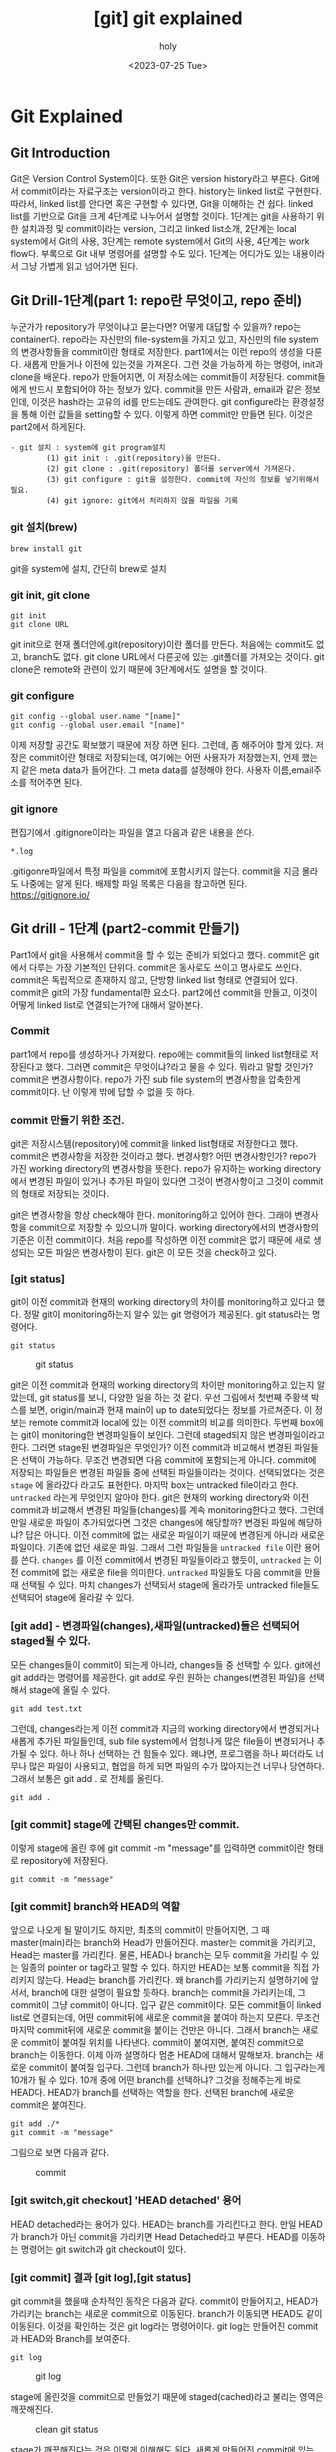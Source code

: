 :PROPERTIES:
:ID:       9B8444BA-C218-4CE8-9483-DB4397F067FB
:mtime:    20230727111313 20230727100359 20230727083551 20230727011914 20230726135411 20230726125330 20230726114817 20230726034226 20230726023504 20230726005619 20230725233229
:ctime:    20230725233229
:END:
#+title: [git] git explained
#+AUTHOR: holy
#+EMAIL: hoyoul.park@gmail.com
#+DATE: <2023-07-25 Tue>
#+DESCRIPTION: 이전에 작성했던 git explained 초고.
#+HUGO_DRAFT: true
* Git Explained
** Git Introduction
#+begin_attention
Git은 Version Control System이다. 또한 Git은 version history라고
부른다. Git에서 commit이라는 자료구조는 version이라고 한다. history는
linked list로 구현한다. 따라서, linked list를 안다면 혹은 구현할 수
있다면, Git을 이해하는 건 쉽다. linked list를 기반으로 Git을 크게
4단계로 나누어서 설명할 것이다. 1단계는 git을 사용하기 위한 설치과정
및 commit이라는 version, 그리고 linked list소개, 2단계는 local
system에서 Git의 사용, 3단계는 remote system에서 Git의 사용, 4단계는
work flow다. 부록으로 Git 내부 명령어를 설명할 수도 있다. 1단계는
어디가도 있는 내용이라서 그냥 가볍게 읽고 넘어가면 된다.
#+end_attention
**  Git Drill-1단계(part 1: repo란 무엇이고, repo 준비)
누군가가 repository가 무엇이냐고 묻는다면? 어떻게 대답할 수 있을까?
repo는 container다. repo라는 자신만의 file-system을 가지고 있고,
자신만의 file system의 변경사항들을 commit이란 형태로
저장한다. part1에서는 이런 repo의 생성을 다룬다. 새롭게 만들거나
이전에 있는것을 가져온다. 그런 것을 가능하게 하는 명령어, init과
clone을 배운다. repo가 만들어지면, 이 저장소에는 commit들이
저장된다. commit들에게 반드시 포함되어야 하는 정보가 있다. commit을
만든 사람과, email과 같은 정보인데, 이것은 hash라는 고유의 id를
만드는데도 관여한다. git configure라는 환경설정을 통해 이런 값들을
setting할 수 있다. 이렇게 하면 commit만 만들면 된다. 이것은 part2에서
하게된다.

#+begin_example
  - git 설치 : system에 git program설치
          (1) git init : .git(repository)을 만든다.
          (2) git clone : .git(repository) 폴더를 server에서 가져온다.
          (3) git configure : git을 설정한다. commit에 자신의 정보를 넣기위해서 필요.
          (4) git ignore: git에서 처리하지 않을 파일을 기록
 #+end_example

*** git 설치(brew)
#+begin_example
brew install git
#+end_example
git을 system에 설치, 간단히 brew로 설치

*** git init, git clone

#+begin_example
git init
git clone URL
 #+end_example
git init으로 현재 폴더안에.git(repository)이란 폴더를 만든다. 처음에는
commit도 없고, branch도 없다.  git clone URL에서 다른곳에 있는
.git폴더를 가져오는 것이다. git clone은 remote와 관련이 있기 때문에
3단계에서도 설명을 할 것이다.

*** git configure

#+begin_example
git config --global user.name "[name]"
git config --global user.email "[name]"
#+end_example
이제 저장할 공간도 확보했기 때문에 저장 하면 된다. 그런데, 좀 해주어야
할게 있다.  저장은 commit이란 형태로 저장되는데, 여기에는 어떤
사용자가 저장했는지, 언제 했는지 같은 meta data가 들어간다. 그 meta
data를 설정해야 한다. 사용자 이름,email주소를 적어주면 된다.

*** git ignore
편집기에서 .gitignore이라는 파일을 열고 다음과 같은 내용을 쓴다.
#+begin_example
*.log
#+end_example
.gitigonre파일에서 특정 파일을 commit에 포함시키지 않는다. commit을
지금 몰라도 나중에는 알게 된다.  배제할 파일 목록은 다음을 참고하면
된다.  https://gitignore.io/

** Git drill - 1단계 (part2-commit 만들기)
#+begin_attention
Part1에서 git을 사용해서 commit을 할 수 있는 준비가 되었다고
했다. commit은 git에서 다루는 가장 기본적인 단위다. commit은 동사로도
쓰이고 명사로도 쓰인다. commit은 독립적으로 존재하지 않고, 단방향
linked list 형태로 연결되어 있다.  commit은 git의 가장 fundamental한
요소다. part2에선 commit을 만들고, 이것이 어떻게 linked list로
연결되는가?에 대해서 알아본다.
#+end_attention
*** Commit
part1에서 repo를 생성하거나 가져왔다. repo에는 commit들의 linked
list형태로 저장된다고 했다. 그러면 commit은 무엇이냐?라고 물을 수
있다. 뭐라고 말할 것인가? commit은 변경사항이다. repo가 가진 sub file
system의 변경사항을 압축한게 commit이다. 난 이렇게 밖에 답할 수 없을
듯 하다.

*** commit 만들기 위한 조건.
git은 저장시스템(repository)에 commit을 linked list형태로 저장한다고
했다. commit은 변경사항을 저장한 것이라고 했다. 변경사항? 어떤
변경사항인가? repo가 가진 working directory의 변경사항을 뜻한다.
repo가 유지하는 working directory에서 변경된 파일이 있거나 추가된
파일이 있다면 그것이 변경사항이고 그것이 commit의 형태로 저장되는
것이다.

git은 변경사항을 항상 check해야 한다. monitoring하고 있어야
한다. 그래야 변경사항을 commit으로 저장할 수 있으니까 말이다. working
directory에서의 변경사항의 기준은 이전 commit이다. 처음 repo를
작성하면 이전 commit은 없기 때문에 새로 생성되는 모든 파일은 변경사항이
된다. git은 이 모든 것을 check하고 있다. 

*** [git status]
git이 이전 commit과 현재의 working directory의 차이를 monitoring하고
있다고 했다. 정말 git이 monitoring하는지 알수 있는 git 명령어가
제공된다. git status라는 명령어다.
#+BEGIN_SRC text
git status
#+END_SRC

#+CAPTION: git status
#+NAME: git status
#+attr_html: :width 600px
#+attr_latex: :width 100px
[[../static/img/git/git_status1.png]]

git은 이전 commit과 현재의 working directory의 차이만 monitoring하고
있는지 알았는데, git status를 보니, 다양한 일을 하는 것 같다. 우선
그림에서 첫번째 주황색 박스를 보면, origin/main과 현재 main이 up to
date되었다는 정보를 가르쳐준다. 이 정보는 remote commit과 local에 있는
이전 commit의 비교를 의미한다. 두번째 box에는 git이 monitoring한
변경파일들이 보인다. 그런데 staged되지 않은 변경파일이라고
한다. 그러면 stage된 변경파일은 무엇인가? 이전 commit과 비교해서
변경된 파일들은 선택이 가능하다. 무조건 변경되면 다음 commit에
포함되는게 아니다. commit에 저장되는 파일들은 변경된 파일들 중에
선택된 파일들이라는 것이다. 선택되었다는 것은 =stage= 에 올라갔다
라고도 표현한다. 마지막 box는 untracked file이라고 한다. =untracked=
라는게 무엇인지 알아야 한다. git은 현재의 working directory와 이전
commit과 비교해서 변경된 파일들(changes)를 계속 monitoring한다고
했다. 그런데 만일 새로운 파일이 추가되었다면 그것은 changes에
해당할까? 변경된 파일에 해당하냐? 답은 아니다. 이전 commit에 없는
새로운 파일이기 때문에 변경된게 아니라 새로운 파일이다. 기존에 없던
새로운 파일. 그래서 그런 파일들을 =untracked file= 이란 용어를
쓴다. =changes= 를 이전 commit에서 변경된 파일들이라고 했듯이,
=untracked= 는 이전 commit에 없는 새로운 file을 의미한다. =untracked=
파일들도 다음 commit을 만들때 선택될 수 있다. 마치 changes가 선택되서
stage에 올라가듯 untracked file들도 선택되어 stage에 올라갈 수 있다.

*** [git add] - 변경파일(changes),새파일(untracked)들은 선택되어 staged될 수 있다.

모든 changes들이 commit이 되는게 아니라, changes들 중 선택할 수 있다.
git에선 git add라는 명령어를 제공한다.  git add로 우린 원하는
changes(변경된 파일)을 선택해서 stage에 올릴 수 있다.
#+BEGIN_SRC text
git add test.txt
#+END_SRC

그런데, changes라는게 이전 commit과 지금의 working directory에서
변경되거나 새롭게 추가된 파일들인데, sub file system에서 엄청나게 많은
file들이 변경되거나 추가될 수 있다. 하나 하나 선택하는 건 힘들수
있다. 왜냐면, 프로그램을 하나 짜더라도 너무나 많은 파일이 사용되고,
협업을 하게 되면 파일의 수가 많아지는건 너무나 당연하다. 그래서 보통은
git add . 로 전체를 올린다.

#+BEGIN_SRC text
git add .
#+END_SRC

*** [git commit] stage에 간택된 changes만 commit.
이렇게 stage에 올린 후에 git commit -m
"message"를 입력하면 commit이란 형태로 repository에 저장된다.

#+BEGIN_SRC text
git commit -m "message"
#+END_SRC


*** [git commit] branch와 HEAD의 역할
앞으로 나오게 될 말이기도 하지만, 최초의 commit이 만들어지면, 그 때
master(main)라는 branch와 Head가 만들어진다. master는 commit을
가리키고, Head는 master를 가리킨다. 물론, HEAD나 branch는 모두
commit을 가리킬 수 있는 일종의 pointer or tag라고 말할 수 있다. 하지만
HEAD는 보통 commit을 직접 가리키지 않는다. Head는 branch를
가리킨다. 왜 branch를 가리키는지 설명하기에 앞서서, branch에 대한
설명이 필요할 듯하다. branch는 commit을 가리키는데, 그 commit이 그냥
commit이 아니다. 입구 같은 commit이다. 모든 commit들이 linked list로
연결되는데, 어떤 commit뒤에 새로운 commit을 붙여야 하는지
모른다. 무조건 마지막 commit뒤에 새로운 commit을 붙이는 건만은
아니다. 그래서 branch는 새로운 commit이 붙여질 위치를
나타낸다. commit이 붙여지면, 붙여진 commit으로 branch는 이동한다. 이제
아까 설명하다 멈춘 HEAD에 대해서 말해보자. branch는 새로운 commit이
붙여질 입구다. 그런데 branch가 하나만 있는게 아니다. 그 입구라는게
10개가 될 수 있다. 10개 중에 어떤 branch를 선택하냐? 그것을 정해주는게
바로 HEAD다. HEAD가 branch를 선택하는 역할을 한다. 선택된 branch에
새로운 commit은 붙여진다.

#+begin_example
git add ./*
git commit -m "message"
#+end_example

그림으로 보면 다음과 같다.

#+CAPTION: commit
#+NAME: commit.png
[[../static/img/git/commit.png]]

*** [git switch,git checkout] 'HEAD detached' 용어
HEAD detached라는 용어가 있다. HEAD는 branch를 가리킨다고 한다. 만일
HEAD가 branch가 아닌 commit을 가리키면 Head Detached라고
부른다. HEAD를 이동하는 명령어는 git switch과 git checkout이 있다.

*** [git commit] 결과 [git log],[git status]
git commit을 했을때 순차적인 동작은 다음과 같다. commit이 만들어지고,
HEAD가 가리키는 branch는 새로운 commit으로 이동된다. branch가 이동되면
HEAD도 같이 이동된다. 이것을 확인하는 것은 git log라는 명령어이다. git
log는 만들어진 commit과 HEAD와 Branch를 보여준다.

#+BEGIN_SRC text
git log
#+END_SRC

#+CAPTION: git log
#+NAME: git log
#+attr_html: :width 600px
#+attr_latex: :width 100px
[[../static/img/git/git_log.png]]

stage에 올린것을 commit으로 만들었기 때문에 staged(cached)라고 불리는
영역은 깨끗해진다.

#+CAPTION: clean git status
#+NAME: clean git status
#+attr_html: :width 600px
#+attr_latex: :width 100px
[[../static/img/git/clean_git_status.png]]

stage가 깨끗해진다는 것은 이렇게 이해해도 된다. 새롭게 만들어진
commit에 있는 working directory는 현재 working directory와 동일하기
때문에 changes가 없는건 당연하다. 라고 이해할 수 있다.

*** [git rm] stage에서 내리는법(unstage)
#+begin_example
(use "git rm --cached <file>..." to unstage)
#+end_example
stage를 다른 말로 cached라고 부르기도 한다. git rm으로 stage에
올린것을 지우면 된다.


*** [git reset] commit취소 그리고 이동
commit을 만들었는데, 잘못 만들었다. 취소하고 싶다. 이것은 좀 복잡한
내부처리 과정을 거친다. 취소라는 단어보단, 어떻게 보면 Head와
branch이동인데, 그냥 취소라고 하자. 두 가지 경우가 있다. 하나는 만든
commit이 최초의 commit인 경우와, 두번째는 만든 commit이 최초 commit이
아닌 경우다.

**** 최초 commit인 경우.
commit을 삭제하면 이전의 상태로 가야 한다. 이전 상태는 아무것도 없는
상태, 그러면 HEAD와 Branch가 없어야 한다. 그리고 수정된 파일이나,
새롭게 만든 파일들은 그대로 working directory에 있어야 하고, git
status를 했을때 변경사항으로 보여져야 한다.

가장 쉬운 방법은 repo를 지우는 것이다. rm -rf .git으로 지워도 작성된
파일은 그대로 working directory에 남아있기 때문에 수정해서 새 commit을
만들면 된다.

#+BEGIN_SRC text
rm -rf .git
#+END_SRC

다른 방법도 있다. HEAD를 삭제하는 것이다. HEAD를 없애면 HEAD가
가리키는 branch도 없어진다. 이렇게 하는 git 명령어가 존재한다.

#+BEGIN_SRC text
git update-ref -d HEAD
#+END_SRC

이렇게 하면 현재의 HEAD를 날려버린다. 그러면 commit이 가졌던
변경사항들이 index에 있게 된다. 이것은 repo를 지웠을 때와 차이가
있다. repo를 지우면 잘못만든 commit이 가지고 있던 file들은 그대로 현
폴더에 있는 상태지만, HEAD만 지우면, 변경사항들은 index(stage)에
올려져 있다.

**** [git reset] 최초의 commit이 아닌 경우
commit을 취소하면 HEAD와 branch가 이전의 commit으로 이동하고 취소된
commit이 가지고 있던 변경사항들이 stage에 있는것을 원할 것이다. 이 때
사용하는 명령이 reset이다. reset은 HEAD와 Branch를 함께 움직이는
명령어다. git switch와 checkout은 HEAD만 이동한다. 그래서 git switch나
checkout은 branch를 인자로 받아서 HEAD를 branch로 이동한다면, reset의
경우는 HEAD와 branch를 같이 이동하는 명령어다.

다시 요약하면, reset은 =HEAD와 Branch를 함께 이동= 시키는
명령어다. 이런 git reset은 3가지 경우가 있다. =이동하려는 commit과
현재 commit의 변경사항들= 을 어떻게 처리할까에 따라서 3가지 경우가
있는 것이다.

- --soft:
  #+BEGIN_SRC text
  git reset --soft cd23ed20deb
  #+END_SRC
  가장 일반적인 경우다. 원하는 commit으로 HEAD와 branch를 이동 시키고,
  현재 commit과 이동할 commit간의 변경사항들을 =모두 stage영역= 에
  올려놓는 것이다.

- --mixed:

  이동하려는 commit과 현재 commit의 차이를 그대로 =변경사항영역= 에
  놔둔다. 변경 사항들을 지우지 않는다. soft에서는 모두 stage에
  올려놨다면, mixed는 그대로 변경사항으로 남아 있는 것이다.
    
- --hard
#+BEGIN_SRC text
git reset --hard cd23ed20deb
#+END_SRC
hard라는 단어에서 느끼듯이 이것은 현재 commit과 해당 commit간의 모든
변경 사항들은 무시한다. =stage에 올려놓거나 변경사항을 유지하지
않는다.= 즉 두 commit간의 차이점을 반영하지 않는다. git status를
했을때, 변경사항이나 stage영역이 깨끗한 것을 확인할 수 있다. 해당
commit을 commit했을 때, 당시 시점으로 이동하는것이다. commit한 당시
시점이기 때문에 git status를 했을 때 아무것도 안보이는 것은 당연한
일이다. --hard는 모든 변경했던 파일 정보가 사라지기 때문에 사용에
신중함이 필요하다.

*** 상대 참조에 관해(HEAD^와 HEAD~n 그리고 commit hash)
git checkout,switch,reset은 HEAD와 branch를 특정 commit으로 이동하는
명령어이다. 특정 commit을 가리킬 때는 git log를 통해서 hash값을 알아야
이동 할 수 있다. hash값을 사용해서 처리하는것은 절대주소를 참조하는
것과 같이 불편하다. 그래서 상대 참조하는 방식이 있다.
#+BEGIN_SRC text
  git switch main^
  git switch main~3
  git reset HEAD^
  git reset HEAD~3
#+END_SRC

위와 같이 해서 commit이 가진 hash값을 직접 입력하지 않고 commit을
참조할 수 있다. Head와 branch 어떤걸로 해도 상관없다.

*** summary
	#+begin_note
	#+CAPTION: git commit과정
	#+NAME: git commit
	[[../static/img/git/makecommit.png]]
	#+end_note
*** linked list
git은 version의 history를 linked list로 관리한다. version은
commit이라는 형태이고 단방향 linked list로 저장된다. linked list로
관리하면 몇가지 특징이 있다. Head가 있고, 저장한다. 그냥 배열을
사용해서 무턱대고 집어넣는게 아니다. 배열은 공간의 크기가 정해져
있지만, linked list는 동적이다. commit들이 link로 연결되어 있는
것이다. 새로운 commit이 오면 기존의 연결된 commit과 연결되는 것이다.

** git drill(2단계)
** git drill3
	말하는 점 조직이란게 이런것이다. 새로운 조직원은 말단 조직원을 통해서만 들어올 수 있고, 그 윗선은
	알수가 없다.

	또 다른 예로, 노래테이프도 linked list로 볼 수 있다. 
	 #+begin_attention
	 array나 linked list나 원하는 자료를 찾을려면, 하나하나 다 살펴봐야 하는건 동일하다. 다만, array는
	 data가 없어도 살펴본다. 또한 array에서는 중간의 data를 살펴보는데, 어려음이 없다. 그런데 linked
	 list는 중간의 data를 알려면, 이전의 data를 거치지 않고는 알 수 없다. 노래테이프도 그렇다. 생각을
	 해보자. 보물찾기를 해서 보물을 찾았는데, 보물에 다른 곳으로 가라고 적혀 있다면, 그곳에서 또
	 다른곳으로 가라고 적혀있는 것처럼, 원하는 것을 찾기위해선, 계속 찾아가야 하는 것이다.
	 #+end_attention
	#+end_note
*** Linked list 설명
	 #+begin_attention
	 git은 단방향 list를 사용한다. list는 처음에 Head만 있다. HEAD를 통해서 data를 담고 있는 Node가 연결된다.
	 이 과정을 그림으로 남긴다.
	 #+end_attention
	#+begin_note
	 #+CAPTION: linked list
	 #+NAME: linked list
	 [[./img/linkedlist.png]]
	#+end_note
	 #+begin_attention
	 linked list는 자료구조다. 자료구조는 data를 추가하거나, 중간에 삽입하거나, 삭제하거나, 갱신하는
	여러 동작을 수행할 수 있어야 한다. 그것이 data structure를 사용하는 이유이고, 목적이기
	때문이다. Linked list의 그런 조작에서 HEAD의 복사본이 사용된다. HEAD는 항상 data가 들어가는
	입구역할을 하고, 중간에 노드를 삭제하거나, 삽입,갱신, 이 모든것은 *HEAD의 복제본*을 사용한다.
	 #+end_attention
*** 변형 linked list
	 #+begin_attention
	 위에서 보면 linked list가 단방향을 가리키는 것을 볼 수 있다. Node의 삽입은 HEAD를 통해서만, 삽입되고,
	마치 line과 같이 보인다. 만일 우리가 여기에 HEAD를 추가한다면 어떻게 될까?
	 #+end_attention
	 #+begin_note
	 #+CAPTION: new head list
	 #+NAME: new list
	 [[./img/newlist1.png]]
	 #+end_note
	 #+begin_attention
	 HEAD를 추가하면 문제가 생긴다. Node를 삽입할 때, 어떤 HEAD를 사용해야 하는가? 이런 문제가 생긴다.
	이런 문제를 해결하기 위해서 변수 하나를 더 추가한다. 어떤 HEAD를 선택할 지를 결정하는 변수다.
	 #+end_attention
	#+begin_note
	#+CAPTION: new head
	#+NAME: new head
	[[./img/newlist2.png]]

	#+end_note
	 #+begin_note
	 최종 결과는 다음과 같은 모습이 된다.
	 #+CAPTION: summary1
	 #+NAME: summary1
	 [[./img/list_sum1.png]]

	 #+CAPTION: summary2
	 #+NAME: summary2
	 [[./img/list_sum2.png]]

	 #+CAPTION: summary3
	 #+NAME: summary3
	 [[./img/list_sum3.png]]
	 #+end_note
*** 변형 Linked list의 고찰
	 #+begin_attention
	 우선 array란 자료구조는 고정된 size를 갖기 때문에 자료를 저장할 구조로는 적합하지 않다. 어느 정도의
	data가 그 공간에 삽입될지 예측할 수 없기 때문에 computer science에서는 linked list가 자료를 저장하는
	아주 기본적인 구조다.  만일 무언가 자료를 넣어야 한다면 대부분 linked list를 생각해봐야 한다. linked
	list를 변형한 구조를 보여줬는데, 그 구조를 간단히 요약하면 다음과 같다.  기존의 linked list에 head만
	붙이면 여러개의 list가 만들어짐을 볼 수 있었다. 그리고 Head라는게 Node삽입의 입구와 같기 때문에,
	어떤 list에 삽입할 것인지는 HEAD를 정해줘야 한다. 그 HEAD를 정해주는 또다른 HEAD가 필요하다. 이 변형된 구조가
	git이 가진 data structure다. 
	 #+end_attention
*** git data structure vs 변형 linked list
	 #+begin_attention
	 변형된 linked list를 git은 사용한다. 그런데 약간 차이가 있다. linked list라는 data structure는 
	기본적으로 자료를 저장하고, 찾고, 찾은 data를 수정하거나, 삭제, 추가에 대한 연산이 존재한다. 왜냐? 그럴려고
	data structure를 사용하기 때문이다. 그런데 git에서는 그런 operation을 명확하게 지원하지 않는다. 지원하지 
	않는 이유는 한번 만들어진 Node를 수정이나 삭제 추가를 하게 되면 문제가 생기기 때문이다. 

	우선 git을 만든 목적을 생각해 보자. 우리는 git을 단순히 data를 저장하기 위한 목적으로 linked list를 
	사용한게 아니다. git의 목적중 하나는 협업이다. 각각의 사용자들이 있고, 각각의 사용자들은 변형된 linked list에서
	하나의 line을 갖게 된다. 각각의 line에서 무수한 수정이 발생되면, 동기화의 문제가 생긴다. Head에서 새로운 data를
	추가하는 것은 문제가 되지 않지만, 어떤 line의 중간의 data(Node)를 내가 삭제했다. 그런데 삭제되기전에 
	Node를 받은 사람이 그것을 수정해서 다시 서버에 올렸다고 하자. 나는 그 Node를 삭제한후 서버에 접속하지 않고 
	그것과 관련된 기능을 모두 삭제했는데, 다시 접속하니 이상한 파일들이 엉켜있다면? 문제가 되지 않을까? 그 git을 사용하는
	사람이 1-2명이 아닌 100명,200명이 사용한다면? 

	git에서 history는 중요하다. 그것들이 여러사람에게 공유되고 동기화의 문제로 history의 중간 버전을 수정하는것은
	상당히 위험한 행동이다.
	 #+end_attention
*** git의 용어
	#+begin_note
	git은 변형 linked list를 사용한다고 했다. linked list에서 사용하는 term과 git에서 사용하는 term이 다르기 때문에 정리한다.
	#+CAPTION: git term
	#+NAME: git terms
	[[./img/gitdrill3.png]]

	commit을 만들면 이것을 list에 삽입을 해야 하는데, list에서 삽입은 HEAD가 Node를 가리키는 방식이다. Git에서 HEAD는 branch를 선택하는
	용어로 쓰인다. 그리고 Branch가 list에서 HEAD에 대응되는 용어다. 즉 branch가 새로운 commit을 가리키면서 삽입이 되기 때문에 Branch는
	항상 최신(recently new) commit을 가리키고 있다고 보면 된다.
	#+end_note
** git drill4
*** 흔한 질문
	 #+begin_attention
	 흔한 질문중에 하나는 git에서 history는 유지한 채, commit을 변경할 수 있느냐?는 것이다. 결론을
	얘기한다면 원론적으로 불가능하다.  첫번째로 commit의 내용을 바꾼다는 것은 commit자체가 바뀐다는 것을
	의미한다. commit은 content addressable하다. content의 내용을 sha1으로 바꿔 그것을
	파일명,commit이름으로 쓴다. 만일 내용이 바뀌면 기존 commit과 다른 새로운 commit이 만들어지는 것인데,
	그러면 history가 깨진다. 왜냐 새로운 commit을 만드는 것은 branch가 있어야 함을 의미하기
	때문이다. 말이 좀 복잡해 지는데, linked list를 사용하는 git에서 새로운 commit을 만들면 branch가 그
	commit을 가리키는 식으로 삽입이 된다. 즉 새로운 데이터를 삽입하는건 branch가 있는 곳에서 삽입이
	된다는 것이다. 중간에 있는 commit을 수정한다는 것은(content addressable한 commit의 특성상) 새로운
	commit을 만든다는 것인데, 이렇게 하기위해선, 우선 branch가 그 commit으로 이동해야 한다. 그리고
	수정된 commit(실은 새로 생성된 commit)을 연결하는 순간 history는 깨진다. 왜냐 단방향 linked list라서 이전 commit으로
	되돌아 갈수가 없게 된다. 참고로 branch를 특정 commmit으로 옮기는 명령어는 reset이란 명령어이다.

	다시 정리하면,

	1) 수정할 commit으로 접근할려면 branch를 움직여야 한다. branch는 reset으로 움직인다. 물론 이전에
		 head가 해당 branch에 있다는 전제가 있다. head가 그 branch에 없다면, branch를 이동할 수가 없기
		 때문이다. 여튼 head와 branch가 묶여 있고, reset으로 해당 commit으로 이동했다고 하자.

	2) commit을 수정한다. commit을 수정한다는 것은 새로운 commit이 만들어진다는 뜻이다. 왜냐? content
		 addressable한 특징때문에, content의 내용이 달라지면 새로운 commit이 되기 때문이다. 현재 branch가
		 그 commit을 가리키고 있는데, 새로운 commit이 만들어지면, head와 branch는 새로운 commit을 가리키게
		 된다. 그리고 원래 branch가 있던 commit은 가리키는 branch가 없기 때문에 잃어버리는 history가 된다.


	 #+end_attention
*** git commit
	 #+begin_attention
	 git commit은 linked list에 commit을 삽입한다. linked list의 HEAD는 branch라고 하는데, default branch는 master란
	이름을 가지고 있다. 그리고 git은 변형 linked list를 사용하기 때문에 HEAD라는 branch를 선택하는 변수가 있다.

	#+CAPTION: git commit
	#+NAME: git commit
	[[./img/gitcommit.png]]
	 #+end_attention
*** git commit --amend
	 #+begin_attention
	 git commit --amend는 commit을 갱신하거나 삭제하는 효과를 준다. commit을 하고보니, 어떤 파일을
	추가시키는 거 깜박했거나, 수정하는것을 깜빡했을때, 우리는 이전 commit지우고, 새로운 commit을
	연결하면 되겠네! 할 것이다. 비슷하다. 그런데 이전 잘못 올린 commit은 그대로 둔다.  대신 제대로
	반영한 commit의 parent를 잘못만든 commit이 아닌, 그 부모에 연결 시키는 방식을 사용한다. 왜 지우지
	않나요? 어차피 linked list구조에서 head나 branch가 지워야 할 commit을 parent로 연결하지 않으면, 그
	commit을 접근할 방법이 없다. linked list는 array와 달라서 link가 없으면 접근할 방법이 없다. 그래서
	그냥 놨두면, git garbage collector가 branch가 접근할 수 없는 commit을 삭제한다.

	#+CAPTION: git commit --amend
	#+NAME: git commit amend
	[[./img/commitamend.png]]
	 #+end_attention
*** git branch
	 #+begin_attention
	 git은 변형 linked list를 사용한다. linked list를 처음 만들면 head밖에 없다. 이 상태에서 data가
	 계속 삽입되는데, linked list는 head로 부터 만들어진다고 보면 된다. 즉 head가 10개 있으면, 10개의
	 linked list가 있다고 보면 된다. head를 git에선 branch라고 부른다.  git branch를 3개 만들면 3개의
	 line(linked list)가 만들어지는 것을 아래 그림에 표시했다.
	#+CAPTION: git branch
	#+NAME: git branch
	[[./img/gitbranch.png]]

	 #+end_attention
*** git remote
	 #+begin_attention
	 원격에 있는 git은 URL을 갖는다. 그 URL에 이름을 붙일 수 있다. 이 때 쓰는 명령어가 git remote이다.
		#+begin_example
		git remote add pb git://github.com/paulbone/ticgit.git
		#+end_example
	 git clone을 하게 되면 원격 URL은 origin이란 이름을 갖게 된다.
	 #+end_attention
*** git clone
	 #+begin_attention
	 git clone은 server에 있는 git repository를 local로 가져온다. local에서 작업할 수 있는 branch가 하나
	만들어지는데, commit을 담을 수 있는 주머니가 만들어진다고 보면된다. 그리고 server에 있는 주머니의
	주둥이(입구)는 origin/master란 이름을 갖는 입구인데, 움직이지 않는다.  server와 local의 동기화를
	위해 사용되는 bookmark라고 보면된다. origin은 위에서 말했듯이 원격 git의 URL의 이름이기도 하다. git
	remote add로 별도의 이름을 짓지 않았기 때문에 origin이란 default이름을 갖게 된다. 원래 remote
	server의 git안에는 수많은 branch가 있을 수 있다.  하지만 clone을 하면 default로 git의 URL주소는
	origin이라는 name을 갖고 master branch만 tracking branch가 된다. 나머지 branch는 참조가 없기 때문에
	local에선 사용할 수 없다. origin/master 브랜치만 tracking되기 때문에 clone하면 local master branch가
	만들어지고 push,pull 모두 remote git server의 master branch에 특별한 기술없이 사용될 수
	있는것이다. 예를들어 server에 testing이란 branch만 있다고 하자. 그러면, git clone하면, local에는
	origin/testing이라는 branch와 testing이란 branch가 생기게 된다.


	#+CAPTION: git clone
	#+NAME: git clone
	[[./img/gitclone.png]]
	 #+end_attention

*** git checkout [head 이동명령어]
	 #+begin_attention
	git checkout은 Head를 이동한다. 그리고 그 Head가 가리키는 commit의 working directory를 복원한다.
	git checkout은 commit을 하느냐 혹은 branch를 하느냐에 따라서 그 의도가 다르다.
	 #+begin_example
	 1.git checkout commit 
	 2.git checkout branch
	 #+end_example

	1. git checkout commit: 이것의 의도는, 해당 commit의 내용을 확인하기 위해서다. Head가 해당
		 commit으로 이동하면서, 그 commit의 working directory를 복원하기 때문에 실제 그당시, 그 commit의
		 source를 볼수가 있다. 그런데, 여기서 수정은 할 수 없다. 왜냐? 수정을 하고 commit을 하면, 수정된
		 commit은 수정되기 이전의 commit을 가리킬 수는 있다. 하지만, 해당 linked list의 branch에선 이
		 새로운 commit으로 이동할 수가 없다. link가 없기 때문이다. 그러면, 이렇게 수정한 commit은 접근할수
		 없는 미아 commit이 되고 나중에 git garbage colloector에 의해 사라지게 된다. 그렇다면, 수정을 한
		 후 저장만 하고, commit을 안하면 그냥 갱신된 내용의 commit을 유지하지 않을까? 이것도
		 안된다.왜냐하면, commit의 내용이 수정되었다는 것은 content addressable한 commit의 특성상 새로운
		 commit이 되어 야만 한다. 그래서 수정을 하고 저장을 했다 하더라도 git은 동작을 전혀 할수가
		 없다. 왜냐, git status에 보면, commit에 변경사항이 생겼는데, 이를 처리하지 않아서 아무것도 할 수
		 없다고 말한다. 그러면 선택은 2가지다. 새로운 commit을 만들거나, unstage하는 경우다. 새로운
		 commit을 만드는 것은 방금전에 설명한 이유로 안되고, 2번째는 unstage하는 것이기 때문에 commit이
		 수정되기 전의 상태로 되돌려진다. 즉 수정이 아예 안된다.
		 #+CAPTION: git checkout commit
		 #+NAME: git checkout commit
		 [[./img/checkout1.png]]

	2. git checkout branch: 이것의 의도는 해당 branch가 가리키는 commit으로 working directory가
		 복원되고, 수정도 할 수 있고, 새로운 commit을 만드는 것도 가능하다. content-addressable하기 때문에
		 수정이나, 새로운 commit을 만드는 거나 동일한 일이다. 이전에 설명했듯이, linked list는 하나의
		 주머니로 봐도 되고, 또한 주머니의 입구는 branch로 비유할수도 있다고했다. 여러 주머니가 있을 경우,
		 특정 주머니를 선택해야 하는데, 좀 더 정확히는 특정주머니의 입구를 선택해야 한다. 왜냐면, 그래야
		 commit을 담을 수 있기 때문이다. git checkout은 특정주머니의 입구를 선택하는것이다. 그림으로 보고,
		 설명한다면, Head를 branch로 움직이는 명령어를 git checkout으로 말할 수 있다. Head를 branch로
		 움직이는건 일반적이고, 정상적인 동작이다. 특정 commit으로 이동도 가능하지만, 그러나 그런 이동은
		 위에서 말한바대로 source를 보기위한 목적이다. 수정은 추천되지 않고 바람직하지 않다. 왜냐? history가
		 깨질 위험이 있기 때문이다. history가 깨진다는 것은 여러 사용자가 공유하는 git이 동기화하는데
		 문제가 생길 수 있다. 그래서 git에선 commit으로 head를 이동해서 수정하는 것을 허용 하지 않는다. 

	#+CAPTION: git checkout
	#+NAME: git checkout
	[[./img/gitcheckout.png]]
	 #+end_attention

*** git log
	 #+begin_attention
	 git log는 head를 기준으로 최초 commit까지의 모든 commit들을 보여준다. 그런데 Head의 원래 역할은
	branch를 선택하는게 주 역할이기 때문에, 그 기준으로 살펴보겠다. 즉 branch로 부터 최초 commit까지
	모든 commits(history)를 본다고 생각하자.  git에서 branch는 linked list라는 주머니의 입구다. 그
	입구로 넣어진 commit들은 차곡 차곡 안쪽부터 넣어진다. 그리고 각각의 commit은 연결 되어 있다. 제일
	처음 넣어진 commit은 연결이 없다. 그 다음 commit은 처음 넣어진 commit을 가리키고 있다. 주머니안으로
	넣어진 commit은 이렇게 단방향 link로 되어 있다. 반대 방향으로 link는 없다. git log는 해당 branch, 즉
	주머니의 입구에서 주머니 안쪽의 commit들을 보는 것이다.

	#+CAPTION: git log
	#+NAME: git log
	[[./img/gitlog.png]]

	위 그림에서 2개의 주머니가 보인다. 하나는 Testing이란 입구를 가진 주머니, 또 다른 하나는 master란
	주머니가 있다. Testing이란 주머니에서 git log를 하면, E - B - A를 볼 수 있다. Master란 주머니에서
	git log를 하면 D-C-B-A를 볼 수 있다. 이렇게 볼 수 있는건 parent란 link가 commit사이를 연결하고 있기
	때문이다. 이것은 단방향이기 때문에 branch에서 주머니의 마지막 commit까지 보이는거지, 반대로
	주머니끝에 있는 commit에서 branch방향으론 볼 수 없다.
	 #+end_attention

*** git reset [branch 이동]
	 #+begin_attention
	 git reset은 branch를 이동하는 명령어다. branch를 움직이기 위해선, 우선 branch가 선택되어야 하기
	때문에 HEAD가 branch를 가리키고 있을 것이다. 이 상태에서 git reset commit 하면, 해당 commit으로
	branch가 이동하게 된다. 이 이동은 좀 위험한게 있다. 해당 commit으로 이동하면 branch가 있던
	commit으로 되돌아갈 방법이 없다. link가 없기 때문이다. history가 깨지는 문제가 있다.

	#+CAPTION: git reset
	#+NAME: git reset
	[[./img/gitreset.png]]

	 #+end_attention

*** git merge
	 #+begin_attention
	 git merge는 2개의 linked list를 합치는 것을 의미한다. 다르게 표현한다면, 2개의 branch를 합한다고
	 말해도 된다.  또는 2개의 line을 일치시킨다라고 말할 수 있다. branch를 이동하는 명령어의 일종이기도
	 하다. 이렇게 merge를 하면, 동일한 하나의 linked list가 만들어진다. 그런데, 2개의 linked list가
	 하나의 linked list를 가리킨다는건 비효율적이기 때문에 필요없는 branch는 보통 지운다. 근데 왜
	 merge를 하는가? 왜 linked list를 합쳐서 하나로 만드는가? 여기에 대한 대답은 git workflow에서 설명이
	 되겠지만, 간단히 설명하자면, 하나의 제품을 만들기 위해서라고 말할 수 있다. 여러사람이 각각의 소스를
	 가지고 있는데, 그것을 하나로 모아서 build를 해야 실행파일이 만들어진다. 멀리떨어져 있는
	 개발자들끼리 어느날 한날 한시에 모여서 노트북에 있는 소스를 하나의 컴퓨터에 모아서 copy & paste해서
	 하나의 프로그램으로 합치고 실행하고 bug고치고 그렇게 하지 않는다. 이건 아주 옛날 방식이다. 2명이서 게임을 개발하는데,
	한명은 client, 다른 한명은 server를 작성한다고 하자. client와 server를 합쳐야 프로그램이 실행이 된다. 두개의 source code를
	합쳐야 한다. 이때 merge를 사용한다. 자세한 내용은 git workflow서 설명하기로 하자.
		#+begin_example
		 master: git merge testing(branch명)
		 : master branch가 이동한다. testing branch가 이동하는게 아니다. 
		#+end_example
 
	 2가지 경우가 있다. 이것을 2 way merge(fast-forward), 3 way merge가 있다.
		#+end_attention

**** 2 way merge
		 #+begin_note
		 2-way merge는 2개의 linked list가 동일한 line을 갖는 경우를 말한다. 아래 그림을 보면, master의 위에 testing이란
		 branch가 같은 line에 있다. upstream에 testing이 있다고 표현하기도 하지만, 이 경우, 두개의 linked list는 동일한 
		 분기를 하고 있고, 서로 다른 분기를 갖지 않기 때문에, 합친다는 건, 그냥 간단히 master가 testing의 위치로 가던가, 아니면
		 testing이 master의 위치로 가면 된다. 
		 master를 testing위치로 가게 하려면, master로 우선 선택해야 한다. git checkout master를 사용한다. 그다음
		 git merge testing을 실행하면, master를 testing으로 이동 시킨다. 반대로, testing을 master위치로 이동 시키려면,
		 git checkout testing으로 head를 testing으로 이동한 후, git merge master라고 하면, testing branch가 master로
		 이동한다.
   
		 2 way merge는 conflict가 발생하지 않는다. 2개의 branch중 1개의 branch를 선택하는것이기 때문이다. 더 긴 line을 갖는
		 linked list가 작은 line으로 merge된다면 commit을 잃을 순 있어도 conflict는 없다.
		 #+CAPTION: git merge(fast forward)
		 #+NAME: git merge
		 [[./img/gitmerge1.png]]
		 #+end_note

**** 3 way merge
			#+begin_attention
			3 way merge가 더 일반적인 경우고 conflict가 일어날 확률이 있는 merge다. 아래에서 충돌이 일어나는 경우를 설명한다. 충돌이
			일어나지 않는 경우는 merge commit이 자동으로 만들어지고, 충돌이 일어나면 수동으로 merge commit을 만드는 차이가 있다.
			#+CAPTION: 3way merge 1
			#+NAME: 3way merge 1
			[[./img/3way1.png]]
			여기서 b.txt란 파일이 양쪽 linked list에 둘다 있다. 그럼 반드시 충돌이 일어나게 되어있다. 왜냐 어떤 linked list에 있는
			b.txt를 선택할지 모르기 때문이다. 아니면, 두개의 contents를 무리하게 하나의 파일로 만들 수도 있겠지만, git은 그렇게 하지 않는다.
			#+CAPTION: 3way merge 2
			#+NAME: 3way merge 2
			[[./img/3way2.png]]
    
			위 그림 보면, b.txt가 양쪽 linked list에 있기 때문에, stop된다. conflict를 수정하기 전에는 merge가 되지 않는다. 수동으로
			수정하고 commit을 만들어야 한다. 여기서는 하나의 b.txt만 충돌하지만, 10개의 파일이 충돌이 났다면, 일일이 수정을 해야 한다. 
			b.txt를 편집기로 열면, git이 이미, 충돌 부분을 표시해 놨다. 사용자는 source를 수정한다. 그리고 내용이 바뀌었기 때문에 commit을
			만든다. 그러면, master branch가 선택된 상태에서 commit을 만들기 때문에 master branch는 새 commit을 가리키게 된다. 이 commit이
			merge commit이다. 이 과정이 끝난 후의 git은 다음과 같이 merge되어 있다.
    
			#+CAPTION: 3 way merge 3
			#+NAME: 3 way merge 3
			[[./img/3way3.png]]
			#+end_attention

**** summary
			#+begin_attention
			2way merge는 그냥 branch이동에 불과하다. 3way는 합칠려는 line이 다르기 때문에, conflict문제가
			발생하고 이를 처리해야 하는 어려움이 있다. 그런데 git이 conflict에 대해 해주는 것은 어떤것이
			충돌이 났는지 표시만 해줄뿐이다. 이것이 어떤 의미냐면, 파일이 수정되었기 때문에, 새로운 commit을
			만들어야 한다는 것을 내포한다. content addressable하기 때문에 기존의 content의 변화가 생겼기
			때문에, commit을 어쩔수 없게 만들게 한다. 여튼 git은 conflict에 대해, 하는건..이거
			하나다. 실질적으로 사용자가 source를 수정하고 반영해서 git add하고 git commit해서 새로운
			commit을 만드는것이다. 이것을 merge commit이라고 한다.  merge commit은 수동으로 사용자가 만드는
			commit이라는 것을 명심하자. git이 만들어주는게 아니다. 그런데 충돌이 없다면? 자동으로 git이
			merge commit을 만든다.

			#+end_attention
*** git rebase
	 #+begin_important
	 rebase는 base를 옮긴다.  A와 B의 base가 C라고 하자. 만일 A가 base를 C가 아닌 B로한다면, A는 우선 B를 가리키고,
	 A와 C사이에 있던 commit들은 갱신되어서 추가된다. 왜냐 base가 바뀌었기 때문에 history를 나타내는 commits도 바껴진 base에
	 맞추어 내용이 변경되기 때문에 새로운 commit들이 만들어지는 것이다.

	 #+end_important
		 #+begin_attention
		 rebase란 말은 base를 다시 정한다는 말이다. base라는 것은 common ancestor를 의미한다. common
		 ancestor가 있다는 얘기는 우서 linked list가 2개 이상이라는 의미이다. 그러면 branch도 2개 이상임을
		 알 수 있다. 이런 조건에서 rebase명령은 사용될 수 있다. 그런데, 왜 base를 재 지정하는가? diverge된
		 2개의 linked list는 서로 다른 방향을 향하고 있다. 언젠가는 2개의 linked list를 합쳐야 하는데,
		 방향이 다르기 때문에 충돌이 일어날 가능성이 매우높다. 그것을 방지하게 하려면 방향이 같게 만들면
		 된다. base를 다른 branch로 정해주면, 동일한 방향을 갖는 line이 만들어지고 이것은 충돌을 예방할 수
		 있다.
		 #+CAPTION: git rebase 1
		 #+NAME: git rebase 1
		 [[./img/rebase1.png]]

		 제일 먼저 master branch를 base로 할려는 branch로 이동 시킨다.
		 #+CAPTION: git rebase 2
		 #+NAME: git rebase 2
		 [[./img/rebase2.png]]

		 그 다음 master와 base사이에 있는 commit들은 위에서 정한 새로운 base와 diff를 통해서 새로운
		 commit들이 만들어진다.  Head가 master에 있기때문에 만들어진 commit들은 master가 가리키게 된다.

		 #+CAPTION: git rebase 3
		 #+NAME: git rebase 3
		 [[./img/rebase3.png]]

		 diff로 비교했던 commit 두개는 B라는 commit을 가리키고는 있지만, branch가 아래로 내려갔기 때문에
		 garbage collector에 의해서 사라진다.
   
		 #+CAPTION: git rebase4
		 #+NAME: git rebase 4
		 [[./img/rebase4.png]]
		 #+end_attention
**** summary
		 #+begin_note
		 rebase는 반드시 특정 branch를 base로 하지 않고 특정 commit을 base로 할 수도 있다.
		 #+CAPTION: rebase summary
		 #+NAME: rebase summary
		 [[./img/rebasesummary.png]]

		 위 그림에서 testing은 base를 X라는 node로 바꾸고 싶다. 그러면 rebase를 명령하기 위해서 git
		 checkout testing으로 testing branch를 선택하고 git rebase X라는 명령을 수행한다. 그러면 아래처럼,
		 branch가 new base로 이동한다.
		 #+CAPTION: rebase summary 2
		 #+NAME: rebase summary 2
		 [[./img/rebasesummary2.png]]

		 A라는 commit과 new base라는 commit이 diff과정을 통해서 new commit이 만들어진다. branch가 있는
		 가운데 new commit이 만들어졌기 때문에 testing branch가 new commit을 가리키게 된다. A라는 commit은
		 branch에서 보이지 않는 commit이기 때문에
   
		 #+end_note
*** git push
	#+begin_note
	git은 단방향 linked list를 사용한다.그리고 linked list의 Node는 content addressable한 특성이 있다고
	했다. content addressable하다는 것은, 파일이름이 같아도 내용이 다르면, 서로 다른 Node(commit)가
	된다. content가 다르기 때문이다. 그래서 git에서 사용하는 linked list는 일반적인 data structure의
	linked list와는 동작이 다르다. 일반적인 단방향 linked list는 중간 Node를 수정하는게 가능하지만,
	git은 content addresable한 data를 취급하기 때문에 수정이나 변경은 새로운 Node를 만드는 것이
	되어버린다. 그래서 일반적인 data structure의 갱신처럼 동작을 하려면, 삽입을 해야 하는 식으로 흉내를
	낼 수 있다. 그런데 새로운 Node를 추가하는 것은 linked list에서는 head에서만 가능하다. 이것을
	보장해야 한다. 이게 git의 기본적인 특성이다. git push를 설명하는데, 왜 이런 기본적인 내용을
	설명하냐면, git push에서 이런 기본적인 내용을 바탕으로 동작을 이해해야 하기 때문이다.

	git의 push,pull,fetch와 같은 명령어는 local에서 사용하는게 아닌 원격지에 있는 git을 사용하는 것이기 때문에 git이
	remote에서 어떻게 동작하는지 알아볼 필요가 있다. 원격의 git이 있다고 가정하자. 우리가 원격의 git을 가져오는 방식은 2가지가
	있다. 
	 #+begin_example
	 1. git clone URL
	 2. git remote add name URL
	 #+end_example

	1번의 경우는, URL을 다른이름으로 기술하지 않는한, origin이라는 이름을 갖는다. 그리고 remote branch는
	origin/master가 된다. remote git의 URL을 다른 이름으로 mapping하지 않고, branch도 다른이름으로
	mapping하지 않으면, default name이 origin과 master이다.

	2번의 경우는, git url이 가리키는 git에 이름을 부여하는 것이다. 이 경우 실제 remote git commits을
	가져올려면 git fetch같은 명령어를 써야 한다.

	둘다, origin/master라는 server의 특정 branch를 가리키는 branch가 생기는데, 이 branch는 움직일수 없다.
	마치 bookmark처럼 움직일수가 없다. branch를 움직이는 경우는, git commit으로 새로운 commit을 만들거나, 
	git reset으로 특정 commit으로 이동하거나, git rebase로 이동 시킬수 있는데, 이 모든게 안된다는 것이다. 가장 중요한건
	아무래도 그 branch를 우리가 commit을 저장하는 linked list로 사용할 수 없다고 이해하는게 가장 편하다.

	john과 호열이 git clone해서 특정 server에 있는 git을 local로 가져왔다고 가정하자.
	#+CAPTION: git push 1
	#+NAME: git push 1
	[[./img/push1.png]]

	clone을 하면 server의 linked list를 가져오게 된다. origin/master라는 server의 branch가
	보여진다. 그리고 master라는 또다른 local linked list가 자동적으로 만들어진다. origin/master는
	server와 동기화 될때 갱신되고, local master는 우리가 작업하는 branch라고 보면 된다. 간단한 예로,
	John이 새로운 commit을 만들어서 server에 반영했다고 하자.
	#+CAPTION: git push 2
	#+NAME: git push 2
	[[./img/push2.png]]

	별 문제가 없다. 이제 호열이 B라는 commit을 만들고 push해보자.
	#+CAPTION: git push 3
	#+NAME: git push 3
	[[./img/push3.png]]

	에러가 난다. 호열은 push를 할 수 없다. 호열이 origin/master라는 server의 linked list의 head에
	commit을 붙일려고 하지만, 할수없다. 왜냐면,음...호열은 origin/master branch는 Node를 삽입할 수 있는
	linked list란 주머니의 입구라고 생각해서 push했는데, john이 이미 push를 해서, head가
	이동했다. 호열이 생각한 server의 master는 이동을 했기 때문에 삽입이 불가능해진것이다. linked list의
	삽입은 branch, 즉 head에서만 가능한데, head가 옛날 head였던 것이다. 위에서 말했듯이 linked list는
	head가 아닌 다른곳에서의 삽입은 불가능하다. 여튼 이런 일은 매우 빈번하게 발생한다. 10명의 개발자,
	100명의 개발자가 일을 한다면,서버에 계속해서 commit을 올리고, 이 commit이 삽입된 순간, server의
	branch는 이동을 한다. local에서 참조하는 server의 branch는 옛날 데이터 삽입구다. 그래서 commit을
	올릴수가 없게 된것이다. 그래서 항상 push하기 전에 server의 git을 pulling or fetch해서 입구를
	확인한다음에 push를 해야 하는 것이다.

	#+end_note

*** git pull

*** git reflog

*** git tag
	#+begin_note
	git tag는 branch가 아니다. tag는 release를 나타내는 표지판 같은 역할을 할 뿐이다. 두가지 종류의 tag가 있는데,
	그리 중요하지 않다.
	#+end_note
** git drill5
*** git repository
	#+begin_note 
	여기서는 repository가 한개만 쓰이는 (1인개발자가 사용하는 그런) minor한 경우를 다루지
	않는다. 2개이상의 repository가 사용되는(즉, 협업을 하는) major한 경우를 다루고자 한다.  그럴려면,
	git repository에 대해서 좀 생각을 해봐야 한다.  git repository란 일반적으로 commit이 저장되는 공간을
	뜻한다. 물론, commit, tree,blob과 같은 object도 있고, branch,head,tag와 같은 reference도 그
	repository에 저장이 된다. 그런 구조 말고, 좀더 본질적으로 말해보자. repository는
	자료구조다. commit이라는 data를 저장한다.  commit은 단방향 linked list로 저장이 된다. 이것은 마치
	지렁이게임의 지렁이와 같다. 먹이를 입으로 먹으며 한없이 길어지는 지렁이...  이런 지렁이들이 git
	repository에는 10개, 100개, 10000개가 있을 수 있다. 그런데 그 지렁이들의 공통점이 있다. 그들의
	꼬리는 모두 하나의 commit을 공유한다는 것이다. 즉, 태초의 commit으로부터 branch라는 입이 생겨서
	계속해서 commit을 먹어서 길어지긴 하지만, 모두 1번째 commit을 갖는다. 그것이 git repository의
	본질이다. 그림으로 그려보자.
	#+end_note
	#+CAPTION: basic linked list
	#+NAME: basic linked list
	[[./img/basiclinkedlist.png]]

	#+CAPTION: basic linked list2
	#+NAME: basic linked list2
	[[./img/basiclinkedlist2.png]]

	#+CAPTION: basic linked list3
	#+NAME: basic linked list3
	[[./img/basiclinkedlist3.png]]

	repository의 본질을 얘기하면서 최초 commit은 모든 repository내의 branch가 가지고 있다는 것을
	강조했다. 왜냐면 우리가 사용할 remote repository, local repository는 모두 하나의 뿌리로부터 파생된
	branch를 갖는다. 단 한개의 뿌리를 갖는 tree처럼...  그렇기 때문에, 우리가 git remote add
	origin1 url, git remote add origin2 url ... 이런식으로 여러 remote에 있는 repository를 내 local
	repository를 가져온다고 해도, 실제는 해당 remote repository는 같은 뿌리를 갖는다. 물론 내 local
	repository조차도 그렇다.

	예를 들어서, 삼성전자의 repository가 있고, LG전자의 repository가 있다고 하자. 내가 local
	repostiory에서 그 2개의 repository를 가져올 수 없다. 하나는 clone하고 다른 하나는 fetch를 해도
	안된다. warning이 발생한다.  그 이유로 최초 commit이 다르다. common commit이 없다. 만일 최초
	commit이 같다면, 우리는 하나의 .git폴더에서 관리할 수 있게 된다. 그런데, 이 2개의 repository는
	서로의 .git폴더를 가지고 있고, 서로 다른 2개의 working directory를 가져야한다. 그런데 우리의 local
	repository는 단1개의 working directory와 단 1개의 repository다. 그 repository에서 삼성전자는
	clone했고, Lg전자는 fetch로 가져올려고 해도 서로다른 repository이기 때문에 1개의 local repository에
	담을 수가 없는 것이다. 반면에 commit이 같다면, 우리는 10개의 repository,100개의 repository가
	있다해도, 1개의 repository에 담을 수 있다. 물론 branch의 수는 늘어날 것이다. 이것을 그림으로 표시해
	보겠다.
	#+CAPTION: repo 1
	#+NAME: repo 1
	[[./img/repo1.png]]

	#+CAPTION: repo2
	#+NAME: repo2
	[[./img/repo2.png]]

	위에 처럼 뿌리가 같기 때문에 하나의 local repository에서 관리가 가능한 것이다. 뿌리가 같지 않으면 다른 repository를 현재
	작업중인 local repository에 가져오질 못한다. 또 다른 예로, 자신이 local repository에서 자신만의 project를 개발하고 있는데,
	github에서 어떤 비슷한 project를 발견해서 이를 git clone이나, git fetch로 가져와서 내 repository에서 작업하고 싶다. 가능할까?
	당연히 안된다는 것이다. 

*** git 원격저장소와 관련한 용어들

*** *1. Upstream, Downstream*
	#+begin_note
	git 사용, 특히 remote repostiory와 관련해서 알아야 할 용어가 있다. 이런 용어를 알아야만, git push,
	git pull과 같은 동작을 이해 할 수 있기 때문이다. 혼자 개발 하지 않고, 여러사람이 협업을 한다면,
	여러사람이 공동으로 사용하는 repository가 필요하다. 자신의 repository가 아닌 repository를 remote
	repository라고 부른다. 협업시 local repository는 remote repository부터 자신이 가지고 있는 commit이나
	branch를 내려받기 때문에, stream에 비유해서 remote stream을 upstream이라고 하고, local repository를
	downstream으로 사용하기도 한다.
	#+CAPTION: stream
	#+NAME: stream
	[[./img/stream.png]]
	#+end_note

*** *2. remote branch,tracking branch,local branch*
	#+begin_note
	위 3가지 용어는 협업시 local repostiory에 있는 branch의 종류다. remote repository를 사용해서 협업하는 경우, local에서 
	git clone이나, git remote add name URL을 한 후, git fetch를 해서 remote repository을 가져와야 한다. 이것을 가져오면,
	위에 말한 3개의 branch를 볼 수 있다. 그래서 git clone을 해서 가져오는 경우와, git fetch를 가져오는 경우를 설명하면서,
	이 용어를 설명하겠다.
	#+end_note

**** git clone의 경우
			#+begin_attention
			git clone을 하면 remote repository의 모든 요소를 다운받는다. 하지만, git branch라는 명령을 내리면, master라는
			branch만 보인다.
			#+CAPTION: real clone
			#+NAME: real clone
			[[./img/realclone.png]] 
			#+end_attention
**** git fetch의 경우
			 #+begin_attention
			 git fetch를 하면 remote repository의 모든 요소를 다운받는다. 하지만 git branch라는 명령을 내리면 아무것도 보이지 않는다.
			 #+CAPTION: real fetch
			 #+NAME: real fetch
			 [[./img/realfetch.png]]
			 #+end_attention
**** 설명
			 위 그림에서 오른쪽에 보면, origin/master, origin/issue33가 보인다. 이것을 remote branch라고
			 부른다. remote란 단어가 좀 혼란스럽게 만든다. remote branch라고 하면 server에 있는 branch를
			 생각한다. 물론 그것을 가리키는 것도 맞고, local repository에 있는, origin/master,
			 origin/issue33같은 branch도 remote branch가 맞기 때문이다. 실제 local repository의 remote
			 branch(origin/master)를 진짜 원격지 branch로 보고(생각하고) 작업을 한다.왜냐면,
			 origin/master라는 것은 실제 server와 동기화된 branch이기 때문이다. 그래서 인터넷이 연결 안되어
			 있는 상태에서도 git을 사용할 수 있다고 하는 것이다. 왜냐면 어차피 인터넷을 연결하고 있어서도
			 실시간 동기화를 하는게 아니기 때문이다. git fetch나 git pull로 동기화를 하기전까지는 local의
			 remote branch를 보고 작업을 하기 때문에 인터넷이 연결되지 않은 상태로, 원래 작업을 하는
			 것이다. git pull과 git fetch를 하기전까진 어차피 offline작업일뿐이다.
**** tracking branch
			#+begin_attention
			위에서 git clone과 git fetch의 가장 큰 차이점은 tracking branch이다. git clone은 tracking
			branch를 만들어주지만, git fetch는 tracking branch를 만들지 않고 server에 있는 linked list를
			그냥 가져오기만 한다. 즉 remote branch만 있다. 그럼 tracking branch가 무엇인지 설명해야 하는데,
			이게 좀 길 수 있다. 간단히 얘기하면 git push와 pull은 tracking branch를 필요로 한다는 것이다.
			#+end_attention
			#+begin_note
			 remote branch는 local에선 보이지 않는다. git branch해도 안보인다. 또한 checkout해서 새로운
			 commit을 만들수도 없다. 그래서 remote branch는 단순히 서버와의 동기화를 위해 bookmarking역할만
			 하는 branch이다.  다시 한번 더 설명하면, remote branch는 git branch 명령어로 보이지
			 않는다. 물론, git branch -a 나 git branch -r을 사용하면, 볼수 있다. 오 그래? 그러면 git
			 checkout origin/master명령어를 실행해서, 그 branch로 HEAD를 이동한 후에 commit을 만들면 되는거
			 아냐?  그러면 remote branch에 commit을 추가했으니 동기화하면 되는거 아니냐구? 안된다. 우선
			 bookmark branch는 commit을 만든다고 bookmark branch가 새로운 commit을 가리키지 않는다는
			 것이다. bookmark branch가 이동하는 경우는 오직 한가지, 서버와 push,pull,fetch등으로 동기화할
			 때만 움직인다.  그러면 새로운 commit을 만든다고 해도, Head만 그 commit을 가리킬
			 뿐이다. branch에서 떨어져나간 HEAD가 commit을 가리켜봤자, 그 commit은 server에 push될 수
			 없다. push라는 동작은 우선 local에서 동작된다. local에 있는 remote branch의 위치를 현재
			 tracking branch의 위치로 이동 시킨다. 그런다음 remote branch(origin/master)를 진짜 server의
			 master branch에 넣는 과정이 필요한데, 우선 Head가 가리키는 branch자체가 없다. 그래서 remote
			 branch는 이동할 수도 없다. branch가 있다하더라도 tracking branch여야 하는데, 단지 새로운
			 commit만 만들어서 이를 push하는건 될수가 없다는 것이다. push를 할려면, branch가 필요하고, 해당
			 branch가 특정 remote branch의 tracking branch일때만 push가 된다. 

			 그런데, 우리가 remote repostitory를 local에 clone이나, fetch 즉, 복사하는 이유는 협업을 하기
			 위한거였다. server로부터 branch와 commit을 다운로드해서 history를 볼려는 게 아니라, server에
			 내가 만든 commit을 추가하는 협업을 원한건데, remote branch에 checkout해서 commit을 만들어도
			 안된다니 그러면 어떻게 하라는 건가? 그래서 tracking branch가 필요한 것이다. 우리가 다운받은
			 remote branch라는 것들은 commit 삽입이 안되기 때문에 remote branch와 동일한 이름을 갖는 local
			 branch를 만들고, 이것이 tracking branch라고 git에게 알려주기만 하면 우리는 push로 local에서
			 만든 commit을 server에 전송할 수 있는 것이다. 즉 tracking branch가 필요한것은 commit을 upstream에 
    
			#+end_note
			 올리기 위해서 필요한거다. 
				#+begin_important
				요약하면, tracking branch는 local branch이다. server에 있는 remote branch에 commit을 올리기 위해 만들어진
				local branch이다. 원격 server의 branch나 commit들을 git fetch나 git pull을 사용해서 가져오는 것은 별 문제 없으나,
				server에 local의 commit을 올릴려면 tracking branch가 있어야 한다. 다운받은 server의 branch들은 모두 bookmark branch라서
				commit이 추가 될 수도 없기 때문에 tracking branch에 commit을 추가하고 올린다.
				#+end_important
    
			#+CAPTION: branch term
			#+NAME: branch term
			[[./img/cloneterm.png]]

			이제 좀 더 자세하게, git push, git fetch, git pull을 살펴볼 것이다.
*** git clone
	 #+begin_attention
	 위에서도 설명했지만, server에 있는 git repository를 온전히 local로 가져오는 명령어는 git clone과
	 git fetch가 있다. 그런데 온전히 모든것을 local로 가져오더라도, local에서 remote branch에 commit을
	 추가할려면, tracking branch가 필요하다. local에서 remote branch들은 sync를 위한 bookmark branch이기
	 때문에 commit이 추가가 안된다. git clone은 git fetch와 달리 tracking branch를 하나 만들어준다. 어떤
	 remote branch의 tracking branch인것도 중요한데, 보통은 Head가 가르키는 branch이다. 원격 서버의
	 master branch를 tracking하는 branch를 처음부터 default로 만들어주게 된다. 그래서 tracking branch의
	 이름은 master 이다. 다시 말하면 server의 HEAD가 가리키는 branch는 보통 master를 가리킨다. 이런
	 server의 repository를 clone하면 server의 master branch에 commit을 push할 수 있는 동일한 이름의
	 tracking branch를 local에 만드는데 그게 master라는 branch이다. server에 수많은 remote branch가 있을
	 수 있다.  그리고 그 branch를 git clone이나 git fetch는 모두 local repository에 복사하기 때문에 해당
	 branch로 checkout해서 어떤 내용인지 볼 수는 있다. 하지만, 수정은 불가하다. 예를 들어서, 내가
	 origin/master에 checkout했다고 하자. 그리고 복원되 working directory의 특정 파일에 수정을
	 한다. 그러면 stage에 올라가고 난 commit을 한다. 정상적인 branch라면 이렇게 만들어진 새로운 commit을
	 가리켜야 하는데, bookmark commit인 origin/master는 새로운 commit을 가리키지 않는다. 왜냐하면,
	 orign/master는 bookmark branch이기 때문이다. bookmark branch는 오직 server와 동기화를 위한
	 branch라서 동기화할 때만 움직이고, 새로운 commit을 가리키지 않는다. 그래서 track branch라는 local
	 branch가 필요한것이다. 100개의 remote branch를 다운받았어도, push로 commit을 반영하려면, tracking
	 branch없이는 안된다.

	 #+CAPTION: git clone
	 #+NAME: git clone
	 [[./img/clone_1.png]]

	 #+end_attention
*** git fetch
	 #+begin_attention
	 git fetch는 remote repository를 그대로 가지고 온다. 하지만, tracking branch를 만들지도 않는다. git fetch를 하면,
	 local에 있는 bookmark branch를 갱신한다. 즉 동기화만 할 뿐이다. 
	 #+CAPTION: git fetch
	 #+NAME: git fetch
	 [[./img/fetch_1.png]]
	 #+end_attention
*** git pull
	 #+begin_attention
	 git pull과 git push의 동작은 역순이다. 그리고 둘다 tracking branch의 merge작업을 동반한다. git fetch는 단순히 remote repository와의 동기화만 할 뿐이다. 그런점에서 차이가 있다. git pull과 git push는 tracking branch가 있다는 가정을 한다. tracking
	branch가 없다면, push와 pull은 사용할 수 없다. local branch를 만들어서 push,pull을 하는 건 의미가 없다.

	git pull 과정은 다음과 같다.
	 #+begin_example
		1. 동기화(sync)
		2. merge(tracking branch merges remote branch) =>  tracking branch가 remote branch로 이동한다.
	 #+end_example
	 git push는 git pull과 반대 과정이다. git pull 과정을 그림으로 그려보겠다.
	#+CAPTION: git pull
	#+NAME: git pull
	[[./img/gitpull1.png]]
	 #+end_attention
*** git push
	 #+begin_attention
	 git push는 git pull동작의 반대다. 
	 git push 과정은 다음과 같다.
	 #+begin_example
		1. merge(remote branch merges tracking branch) =>  remote branch가 tracking branch로 이동한다.
		2. 동기화(sync)
	 #+end_example
	 git push 과정을 그림으로 그리면 다음과 같다.
	#+CAPTION: git push
	#+NAME: git push
	[[./img/gitpush1.png]]
	 #+end_attention
** git drill6
*** git을 왜 사용하는가?
	#+begin_note
	요즘은 프로그램을 혼자 만들지 않는다. 협업을 한다. 협업을 하게 되면 각각의 개발자가 만든 source를
	반드시 하나로 만드는, 합치는 과정이 필요하다. 그래야 프로그램이 동작하기 때문이다. 아주 오래전엔,
	아마도 각각의 개발자가 각자의 source를 가지고 와서 서로 머리를 맞대고 하나의 source를 만드는
	과정을 거쳤을 것이다. 그런데, git을 사용하면 이렇게 개발하지 않는다. 개발자는 세계 어느나라에
	어느곳에 있던, 아무런 상관이 없다. 각각의 source가 git에만 있으면 되는 것이다. 각각의 source를
	merge를 통해서 release하고, major, minor로 release하는 개발과정을 갖게 되는 것이다. 실제 git을
	가지고 어떤 식으로 작업하는지 알기위해선 workflow을 알아야 한다. git workflow는 git이 실제
	현장에서 어떻게 사용되는지를 보여준다.
	#+end_note


